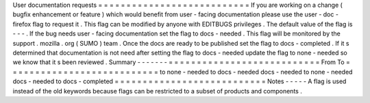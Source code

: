 User
documentation
requests
=
=
=
=
=
=
=
=
=
=
=
=
=
=
=
=
=
=
=
=
=
=
=
=
=
=
=
If
you
are
working
on
a
change
(
bugfix
enhancement
or
feature
)
which
would
benefit
from
user
-
facing
documentation
please
use
the
user
-
doc
-
firefox
flag
to
request
it
.
This
flag
can
be
modified
by
anyone
with
EDITBUGS
privileges
.
The
default
value
of
the
flag
is
-
-
-
.
If
the
bug
needs
user
-
facing
documentation
set
the
flag
to
docs
-
needed
.
This
flag
will
be
monitored
by
the
support
.
mozilla
.
org
(
SUMO
)
team
.
Once
the
docs
are
ready
to
be
published
set
the
flag
to
docs
-
completed
.
If
it
s
determined
that
documentation
is
not
need
after
setting
the
flag
to
docs
-
needed
update
the
flag
to
none
-
needed
so
we
know
that
it
s
been
reviewed
.
Summary
-
-
-
-
-
-
-
=
=
=
=
=
=
=
=
=
=
=
=
=
=
=
=
=
=
=
=
=
=
=
=
=
=
=
From
To
=
=
=
=
=
=
=
=
=
=
=
=
=
=
=
=
=
=
=
=
=
=
=
=
=
=
=
to
none
-
needed
to
docs
-
needed
docs
-
needed
to
none
-
needed
docs
-
needed
to
docs
-
completed
=
=
=
=
=
=
=
=
=
=
=
=
=
=
=
=
=
=
=
=
=
=
=
=
=
=
=
Notes
-
-
-
-
-
A
flag
is
used
instead
of
the
old
keywords
because
flags
can
be
restricted
to
a
subset
of
products
and
components
.
